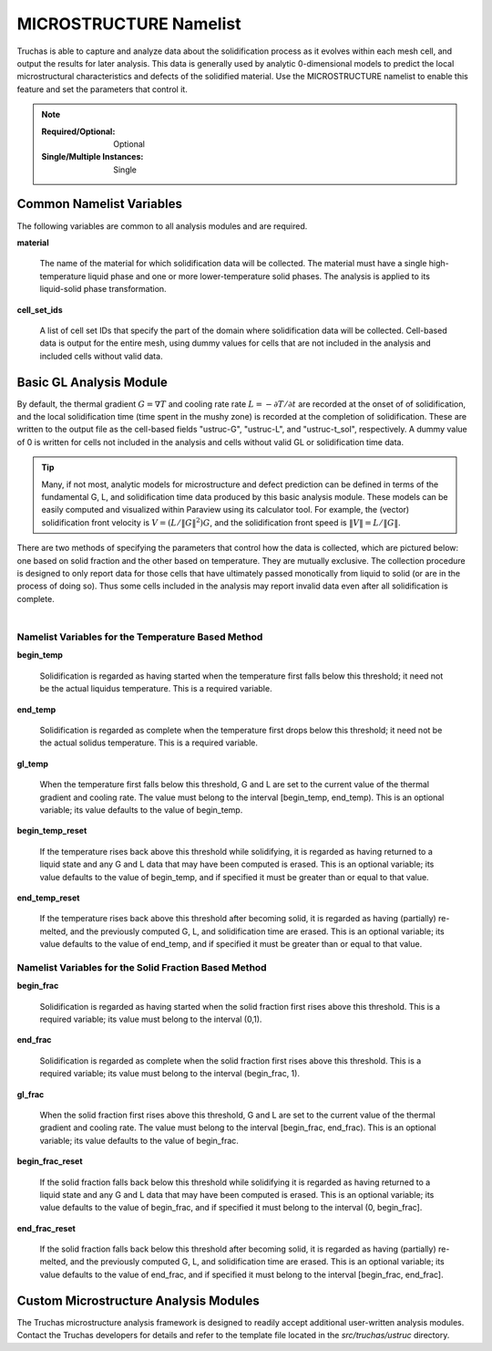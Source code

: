 .. _MICROSTRUCTURE_Namelist:

MICROSTRUCTURE Namelist
=======================

Truchas is able to capture and analyze data about the solidification process
as it evolves within each mesh cell, and output the results for later analysis.
This data is generally used by analytic 0-dimensional models to predict the
local microstructural characteristics and defects of the solidified material.
Use the MICROSTRUCTURE namelist to enable this feature and set the parameters
that control it.

.. note::

   :Required/Optional: Optional
   :Single/Multiple Instances: Single

Common Namelist Variables
-------------------------
The following variables are common to all analysis modules and are required.

**material**

      The name of the material for which solidification data will be collected.
      The material must have a single high-temperature liquid phase and one
      or more lower-temperature solid phases. The analysis is applied to its
      liquid-solid phase transformation.

**cell_set_ids**

      A list of cell set IDs that specify the part of the domain where
      solidification data will be collected. Cell-based data is output for the
      entire mesh, using dummy values for cells that are not included in the
      analysis and included cells without valid data.

Basic GL Analysis Module
------------------------
By default, the thermal gradient :math:`G=\nabla T` and cooling rate
rate :math:`L=-\partial T/\partial t` are recorded at the onset of
of solidification, and the local solidification time (time spent in the mushy
zone) is recorded at the completion of solidification. These are written to
the output file as the cell-based fields "ustruc-G", "ustruc-L", and
"ustruc-t_sol", respectively. A dummy value of 0 is written for cells not
included in the analysis and cells without valid GL or solidification time
data.

.. tip::
   Many, if not most, analytic models for microstructure and defect prediction
   can be defined in terms of the fundamental G, L, and solidification time
   data produced by this basic analysis module. These models can be easily
   computed and visualized within Paraview using its calculator tool. For
   example, the (vector) solidification front velocity is
   :math:`V = (L/\Vert{G}\Vert^2)G`, and the solidification
   front speed is :math:`\Vert{V}\Vert = L / \Vert{G}\Vert`.

There are two methods of specifying the parameters that control how the
data is collected, which are pictured below: one based on solid fraction
and the other based on temperature. They are mutually exclusive. The
collection procedure is designed to only report data for those cells that
have ultimately passed monotically from liquid to solid (or are in the
process of doing so). Thus some cells included in the analysis may report
invalid data even after all solidification is complete.

   .. figure:: images/fig.png
      :width: 600px
      :align: left

Namelist Variables for the Temperature Based Method
^^^^^^^^^^^^^^^^^^^^^^^^^^^^^^^^^^^^^^^^^^^^^^^^^^^

**begin_temp**

   Solidification is regarded as having started when the temperature first
   falls below this threshold; it need not be the actual liquidus temperature.
   This is a required variable.

**end_temp**

   Solidification is regarded as complete when the temperature first drops
   below this threshold; it need not be the actual solidus temperature.
   This is a required variable.

**gl_temp**

   When the temperature first falls below this threshold, G and L are set
   to the current value of the thermal gradient and cooling rate. The value
   must belong to the interval [begin_temp, end_temp). This is an optional
   variable; its value defaults to the value of begin_temp.

**begin_temp_reset**

   If the temperature rises back above this threshold while solidifying, it
   is regarded as having returned to a liquid state and any G and L data that
   may have been computed is erased. This is an optional variable; its value
   defaults to the value of begin_temp, and if specified it must be greater
   than or equal to that value.

**end_temp_reset**

   If the temperature rises back above this threshold after becoming solid,
   it is regarded as having (partially) re-melted, and the previously computed
   G, L, and solidification time are erased. This is an optional variable;
   its value defaults to the value of end_temp, and if specified it must be
   greater than or equal to that value.

Namelist Variables for the Solid Fraction Based Method
^^^^^^^^^^^^^^^^^^^^^^^^^^^^^^^^^^^^^^^^^^^^^^^^^^^^^^

**begin_frac**

   Solidification is regarded as having started when the solid fraction first
   rises above this threshold. This is a required variable; its value must
   belong to the interval (0,1).

**end_frac**

   Solidification is regarded as complete when the solid fraction first rises
   above this threshold. This is a required variable; its value must belong
   to the interval (begin_frac, 1).

**gl_frac**

   When the solid fraction first rises above this threshold, G and L are
   set to the current value of the thermal gradient and cooling rate. The
   value must belong to the interval [begin_frac, end_frac). This is an
   optional variable; its value defaults to the value of begin_frac.

**begin_frac_reset**

   If the solid fraction falls back below this threshold while solidifying
   it is regarded as having returned to a liquid state and any G and L data
   that may have been computed is erased. This is an optional variable; its
   value defaults to the value of begin_frac, and if specified it must belong
   to the interval (0, begin_frac].

**end_frac_reset**

   If the solid fraction falls back below this threshold after becoming solid,
   it is regarded as having (partially) re-melted, and the previously computed
   G, L, and solidification time are erased. This is an optional variable; its
   value defaults to the value of end_frac, and if specified it must belong to
   the interval [begin_frac, end_frac].

Custom Microstructure Analysis Modules
--------------------------------------
The Truchas microstructure analysis framework is designed to readily accept
additional user-written analysis modules. Contact the Truchas developers for
details and refer to the template file located in the `src/truchas/ustruc`
directory.
